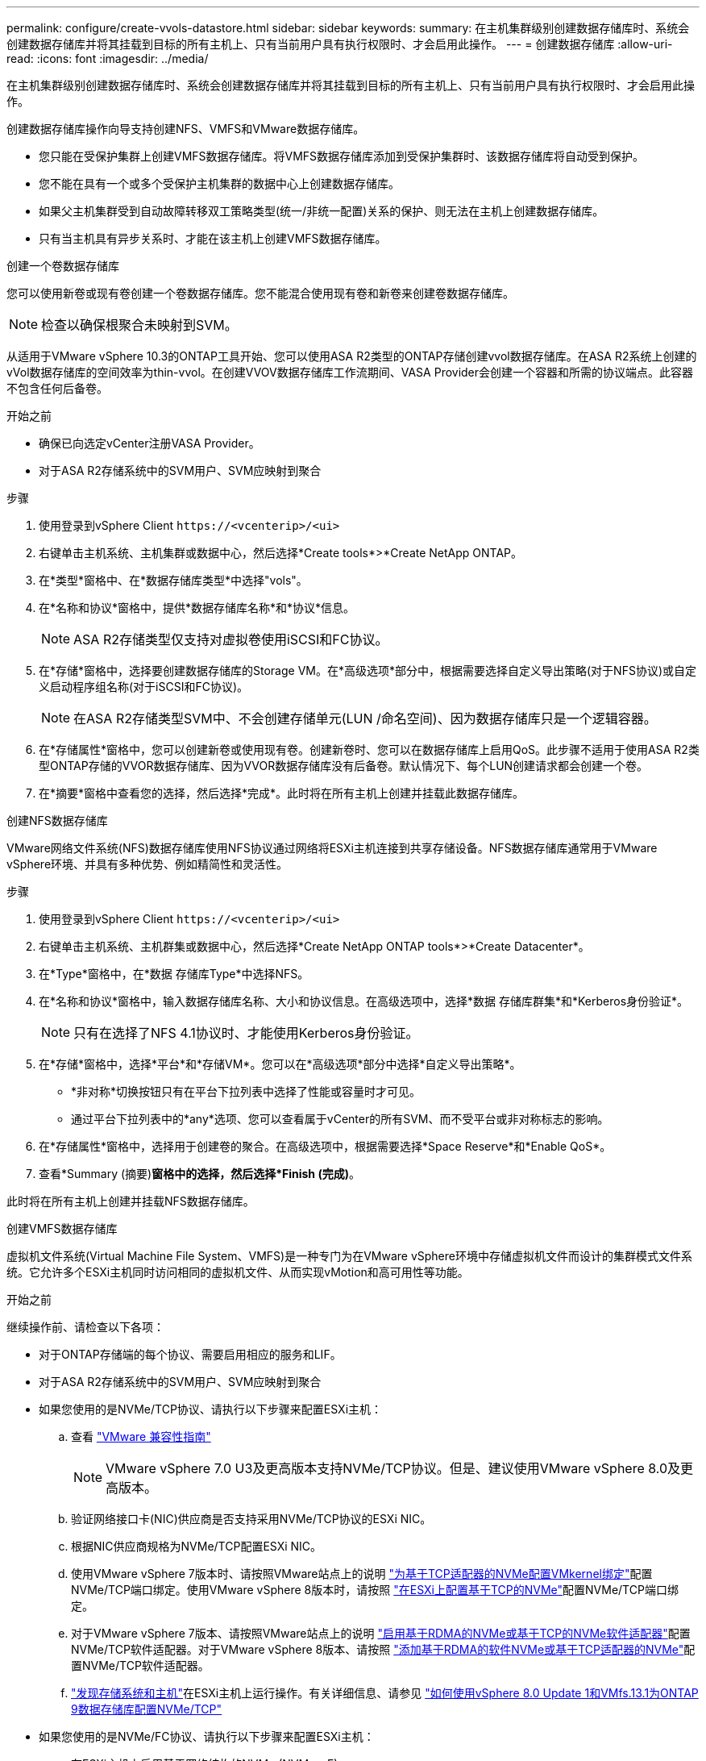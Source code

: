 ---
permalink: configure/create-vvols-datastore.html 
sidebar: sidebar 
keywords:  
summary: 在主机集群级别创建数据存储库时、系统会创建数据存储库并将其挂载到目标的所有主机上、只有当前用户具有执行权限时、才会启用此操作。 
---
= 创建数据存储库
:allow-uri-read: 
:icons: font
:imagesdir: ../media/


[role="lead"]
在主机集群级别创建数据存储库时、系统会创建数据存储库并将其挂载到目标的所有主机上、只有当前用户具有执行权限时、才会启用此操作。

创建数据存储库操作向导支持创建NFS、VMFS和VMware数据存储库。

* 您只能在受保护集群上创建VMFS数据存储库。将VMFS数据存储库添加到受保护集群时、该数据存储库将自动受到保护。
* 您不能在具有一个或多个受保护主机集群的数据中心上创建数据存储库。
* 如果父主机集群受到自动故障转移双工策略类型(统一/非统一配置)关系的保护、则无法在主机上创建数据存储库。
* 只有当主机具有异步关系时、才能在该主机上创建VMFS数据存储库。


[role="tabbed-block"]
====
.创建一个卷数据存储库
--
您可以使用新卷或现有卷创建一个卷数据存储库。您不能混合使用现有卷和新卷来创建卷数据存储库。


NOTE: 检查以确保根聚合未映射到SVM。

从适用于VMware vSphere 10.3的ONTAP工具开始、您可以使用ASA R2类型的ONTAP存储创建vvol数据存储库。在ASA R2系统上创建的vVol数据存储库的空间效率为thin-vvol。在创建VVOV数据存储库工作流期间、VASA Provider会创建一个容器和所需的协议端点。此容器不包含任何后备卷。

.开始之前
* 确保已向选定vCenter注册VASA Provider。
* 对于ASA R2存储系统中的SVM用户、SVM应映射到聚合


.步骤
. 使用登录到vSphere Client `\https://<vcenterip>/<ui>`
. 右键单击主机系统、主机集群或数据中心，然后选择*Create tools*>*Create NetApp ONTAP。
. 在*类型*窗格中、在*数据存储库类型*中选择"vols"。
. 在*名称和协议*窗格中，提供*数据存储库名称*和*协议*信息。
+

NOTE: ASA R2存储类型仅支持对虚拟卷使用iSCSI和FC协议。

. 在*存储*窗格中，选择要创建数据存储库的Storage VM。在*高级选项*部分中，根据需要选择自定义导出策略(对于NFS协议)或自定义启动程序组名称(对于iSCSI和FC协议)。
+

NOTE: 在ASA R2存储类型SVM中、不会创建存储单元(LUN /命名空间)、因为数据存储库只是一个逻辑容器。

. 在*存储属性*窗格中，您可以创建新卷或使用现有卷。创建新卷时、您可以在数据存储库上启用QoS。此步骤不适用于使用ASA R2类型ONTAP存储的VVOR数据存储库、因为VVOR数据存储库没有后备卷。默认情况下、每个LUN创建请求都会创建一个卷。
. 在*摘要*窗格中查看您的选择，然后选择*完成*。此时将在所有主机上创建并挂载此数据存储库。


--
.创建NFS数据存储库
--
VMware网络文件系统(NFS)数据存储库使用NFS协议通过网络将ESXi主机连接到共享存储设备。NFS数据存储库通常用于VMware vSphere环境、并具有多种优势、例如精简性和灵活性。

.步骤
. 使用登录到vSphere Client `\https://<vcenterip>/<ui>`
. 右键单击主机系统、主机群集或数据中心，然后选择*Create NetApp ONTAP tools*>*Create Datacenter*。
. 在*Type*窗格中，在*数据 存储库Type*中选择NFS。
. 在*名称和协议*窗格中，输入数据存储库名称、大小和协议信息。在高级选项中，选择*数据 存储库群集*和*Kerberos身份验证*。
+

NOTE: 只有在选择了NFS 4.1协议时、才能使用Kerberos身份验证。

. 在*存储*窗格中，选择*平台*和*存储VM*。您可以在*高级选项*部分中选择*自定义导出策略*。
+
** *非对称*切换按钮只有在平台下拉列表中选择了性能或容量时才可见。
** 通过平台下拉列表中的*any*选项、您可以查看属于vCenter的所有SVM、而不受平台或非对称标志的影响。


. 在*存储属性*窗格中，选择用于创建卷的聚合。在高级选项中，根据需要选择*Space Reserve*和*Enable QoS*。
. 查看*Summary (摘要)*窗格中的选择，然后选择*Finish (完成)*。


此时将在所有主机上创建并挂载NFS数据存储库。

--
.创建VMFS数据存储库
--
虚拟机文件系统(Virtual Machine File System、VMFS)是一种专门为在VMware vSphere环境中存储虚拟机文件而设计的集群模式文件系统。它允许多个ESXi主机同时访问相同的虚拟机文件、从而实现vMotion和高可用性等功能。

.开始之前
继续操作前、请检查以下各项：

* 对于ONTAP存储端的每个协议、需要启用相应的服务和LIF。
* 对于ASA R2存储系统中的SVM用户、SVM应映射到聚合
* 如果您使用的是NVMe/TCP协议、请执行以下步骤来配置ESXi主机：
+
.. 查看 https://www.vmware.com/resources/compatibility/detail.php?deviceCategory=san&productid=49677&releases_filter=589,578,518,508,448&deviceCategory=san&details=1&partner=399&Protocols=1&transportTypes=3&isSVA=0&page=1&display_interval=10&sortColumn=Partner&sortOrder=Asc["VMware 兼容性指南"]
+

NOTE: VMware vSphere 7.0 U3及更高版本支持NVMe/TCP协议。但是、建议使用VMware vSphere 8.0及更高版本。

.. 验证网络接口卡(NIC)供应商是否支持采用NVMe/TCP协议的ESXi NIC。
.. 根据NIC供应商规格为NVMe/TCP配置ESXi NIC。
.. 使用VMware vSphere 7版本时、请按照VMware站点上的说明 https://docs.vmware.com/en/VMware-vSphere/7.0/com.vmware.vsphere.storage.doc/GUID-D047AFDD-BC68-498B-8488-321753C408C2.html#GUID-D047AFDD-BC68-498B-8488-321753C408C2["为基于TCP适配器的NVMe配置VMkernel绑定"]配置NVMe/TCP端口绑定。使用VMware vSphere 8版本时，请按照 https://docs.vmware.com/en/VMware-vSphere/8.0/vsphere-storage/GUID-5F776E6E-62B1-445D-854C-BEA689DD4C92.html#GUID-D047AFDD-BC68-498B-8488-321753C408C2["在ESXi上配置基于TCP的NVMe"]配置NVMe/TCP端口绑定。
.. 对于VMware vSphere 7版本、请按照VMware站点上的说明 https://docs.vmware.com/en/VMware-vSphere/7.0/com.vmware.vsphere.storage.doc/GUID-8BBD672E-0829-4CF2-84B2-26A3A89ABD2E.html["启用基于RDMA的NVMe或基于TCP的NVMe软件适配器"]配置NVMe/TCP软件适配器。对于VMware vSphere 8版本、请按照 https://docs.vmware.com/en/VMware-vSphere/8.0/vsphere-storage/GUID-F4B42510-9E6D-4446-816A-5012866E0038.html#GUID-8BBD672E-0829-4CF2-84B2-26A3A89ABD2E["添加基于RDMA的软件NVMe或基于TCP适配器的NVMe"]配置NVMe/TCP软件适配器。
.. link:../configure/discover-storage-systems-and-hosts.html["发现存储系统和主机"]在ESXi主机上运行操作。有关详细信息、请参见 https://community.netapp.com/t5/Tech-ONTAP-Blogs/How-to-Configure-NVMe-TCP-with-vSphere-8-0-Update-1-and-ONTAP-9-13-1-for-VMFS/ba-p/445429["如何使用vSphere 8.0 Update 1和VMfs.13.1为ONTAP 9数据存储库配置NVMe/TCP"]


* 如果您使用的是NVMe/FC协议、请执行以下步骤来配置ESXi主机：
+
.. 在ESXi主机上启用基于网络结构的NVMe (NVMe-oF)。
.. 完成SCSI分区。
.. 确保ESXi主机和ONTAP系统在物理层和逻辑层进行连接。




要为ONTAP SVM配置FC协议，请参见 https://docs.netapp.com/us-en/ontap/san-admin/configure-svm-fc-task.html["为 FC 配置 SVM"]。

有关在VMware vSphere 8.0中使用NVMe/FC协议的详细信息，请参阅 https://docs.netapp.com/us-en/ontap-sanhost/nvme_esxi_8.html["适用于采用ONTAP 的ESXi 8.x的NVMe-oF主机配置"]。

有关在VMware vSphere 7.0中使用NVMe/FC的详细信息，请参阅 https://docs.netapp.com/us-en/ontap-sanhost/nvme_esxi_8.html["《 ONTAP NVMe/FC 主机配置指南》"]和 http://www.netapp.com/us/media/tr-4684.pdf["TR-4684"]。

.步骤
. 使用登录到vSphere Client `\https://<vcenterip>/<ui>`
. 右键单击主机系统、主机集群或数据存储库，然后选择*Create tools*>*Create NetApp ONTAP。
. 在*Type*窗格中，在*DataStore Type*中选择VMFS。
. 在*名称和协议*窗格中，输入数据存储库名称、大小和协议信息。如果选择将新数据存储库添加到现有VMFS数据存储库集群中，请选择*Advanced Options (高级选项)*下的数据存储库集群选择器。
. 在*存储*窗格中选择Storage VM。在窗格的*高级选项*部分中提供*自定义启动程序组名称*(可选)。您可以为此数据存储库选择一个现有igrop、也可以使用自定义名称创建一个新的igrop。
+
如果将此协议选择为NVMe/FC或NVMe/TCP、则会创建一个新的命名空间子系统、并用于命名空间映射。默认情况下、命名空间子系统是使用自动生成的名称创建的、其中包括数据存储库名称。您可以在*Storage*窗格的高级选项中的*custom nam命名 空间子系统名称*字段中重命名命名命名空间子系统。

. 从*storage attributes*窗格：
+
.. 从下拉菜单中选择*聚合*。
+

NOTE: 对于ASA R2存储系统、不需要*聚合*选项、因为ASA R2存储是离散式存储。如果选择ASA R2类型SVM、则存储属性页面将显示用于启用QoS的选项。

.. 根据选定协议、系统会创建一个空间预留类型为精简的存储单元(LUN /命名空间)。
.. 根据需要选择*使用现有卷*和*启用QoS*选项，并根据需要提供详细信息。
+

NOTE: 在ASA R2存储类型中、卷创建或选择不适用于存储单元创建(LUN /命名空间)、因此不会显示这些选项。

+

NOTE: 要使用NVMe/FC或NVMe/TCP协议创建VMFS数据存储库、您不能使用现有卷、应创建新卷。



. 在*Summary (摘要)*窗格中查看数据存储库详细信息，然后选择*Finish (完成)*。



NOTE: 如果您要在受保护集群上创建数据存储库、则会看到一条只读消息"此数据存储库正在受保护集群上挂载"。此时将创建VMFS数据存储库并将其挂载到所有主机上。

--
====